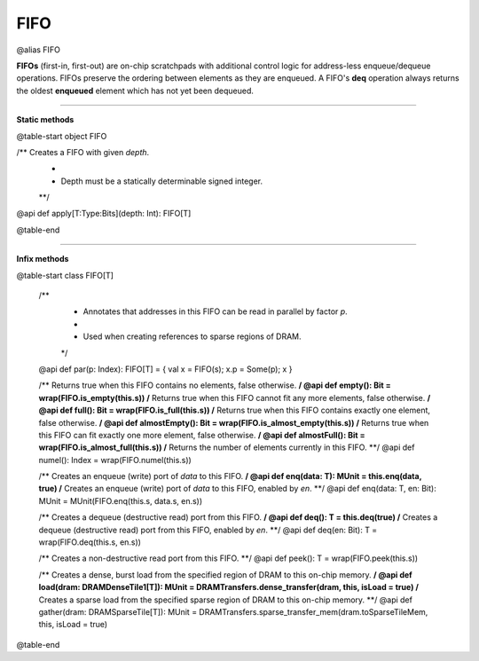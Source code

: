 
.. role:: black
.. role:: gray
.. role:: silver
.. role:: white
.. role:: maroon
.. role:: red
.. role:: fuchsia
.. role:: pink
.. role:: orange
.. role:: yellow
.. role:: lime
.. role:: green
.. role:: olive
.. role:: teal
.. role:: cyan
.. role:: aqua
.. role:: blue
.. role:: navy
.. role:: purple

.. _FIFO:

FIFO
====

@alias FIFO

**FIFOs** (first-in, first-out) are on-chip scratchpads with additional control logic for address-less enqueue/dequeue operations.
FIFOs preserve the ordering between elements as they are enqueued. A FIFO's **deq** operation always returns the oldest
**enqueued** element which has not yet been dequeued.

---------------

**Static methods**

@table-start
object FIFO

/** Creates a FIFO with given `depth`. 
  *
  * Depth must be a statically determinable signed integer.
  **/
@api def apply[T:Type:Bits](depth: Int): FIFO[T]

@table-end

--------------

**Infix methods**

@table-start
class FIFO[T]

  /**
    * Annotates that addresses in this FIFO can be read in parallel by factor `p`.
    *
    * Used when creating references to sparse regions of DRAM.
    */
  @api def par(p: Index): FIFO[T] = { val x = FIFO(s); x.p = Some(p); x }

  /** Returns true when this FIFO contains no elements, false otherwise. **/
  @api def empty(): Bit = wrap(FIFO.is_empty(this.s))
  /** Returns true when this FIFO cannot fit any more elements, false otherwise. **/
  @api def full(): Bit = wrap(FIFO.is_full(this.s))
  /** Returns true when this FIFO contains exactly one element, false otherwise. **/
  @api def almostEmpty(): Bit = wrap(FIFO.is_almost_empty(this.s))
  /** Returns true when this FIFO can fit exactly one more element, false otherwise. **/
  @api def almostFull(): Bit = wrap(FIFO.is_almost_full(this.s))
  /** Returns the number of elements currently in this FIFO. **/
  @api def numel(): Index = wrap(FIFO.numel(this.s))

  /** Creates an enqueue (write) port of `data` to this FIFO. **/
  @api def enq(data: T): MUnit = this.enq(data, true)
  /** Creates an enqueue (write) port of `data` to this FIFO, enabled by `en`. **/
  @api def enq(data: T, en: Bit): MUnit = MUnit(FIFO.enq(this.s, data.s, en.s))

  /** Creates a dequeue (destructive read) port from this FIFO. **/
  @api def deq(): T = this.deq(true)
  /** Creates a dequeue (destructive read) port from this FIFO, enabled by `en`. **/
  @api def deq(en: Bit): T = wrap(FIFO.deq(this.s, en.s))

  /** Creates a non-destructive read port from this FIFO. **/
  @api def peek(): T = wrap(FIFO.peek(this.s))

  /** Creates a dense, burst load from the specified region of DRAM to this on-chip memory. **/
  @api def load(dram: DRAMDenseTile1[T]): MUnit = DRAMTransfers.dense_transfer(dram, this, isLoad = true)
  /** Creates a sparse load from the specified sparse region of DRAM to this on-chip memory. **/
  @api def gather(dram: DRAMSparseTile[T]): MUnit = DRAMTransfers.sparse_transfer_mem(dram.toSparseTileMem, this, isLoad = true)


@table-end

